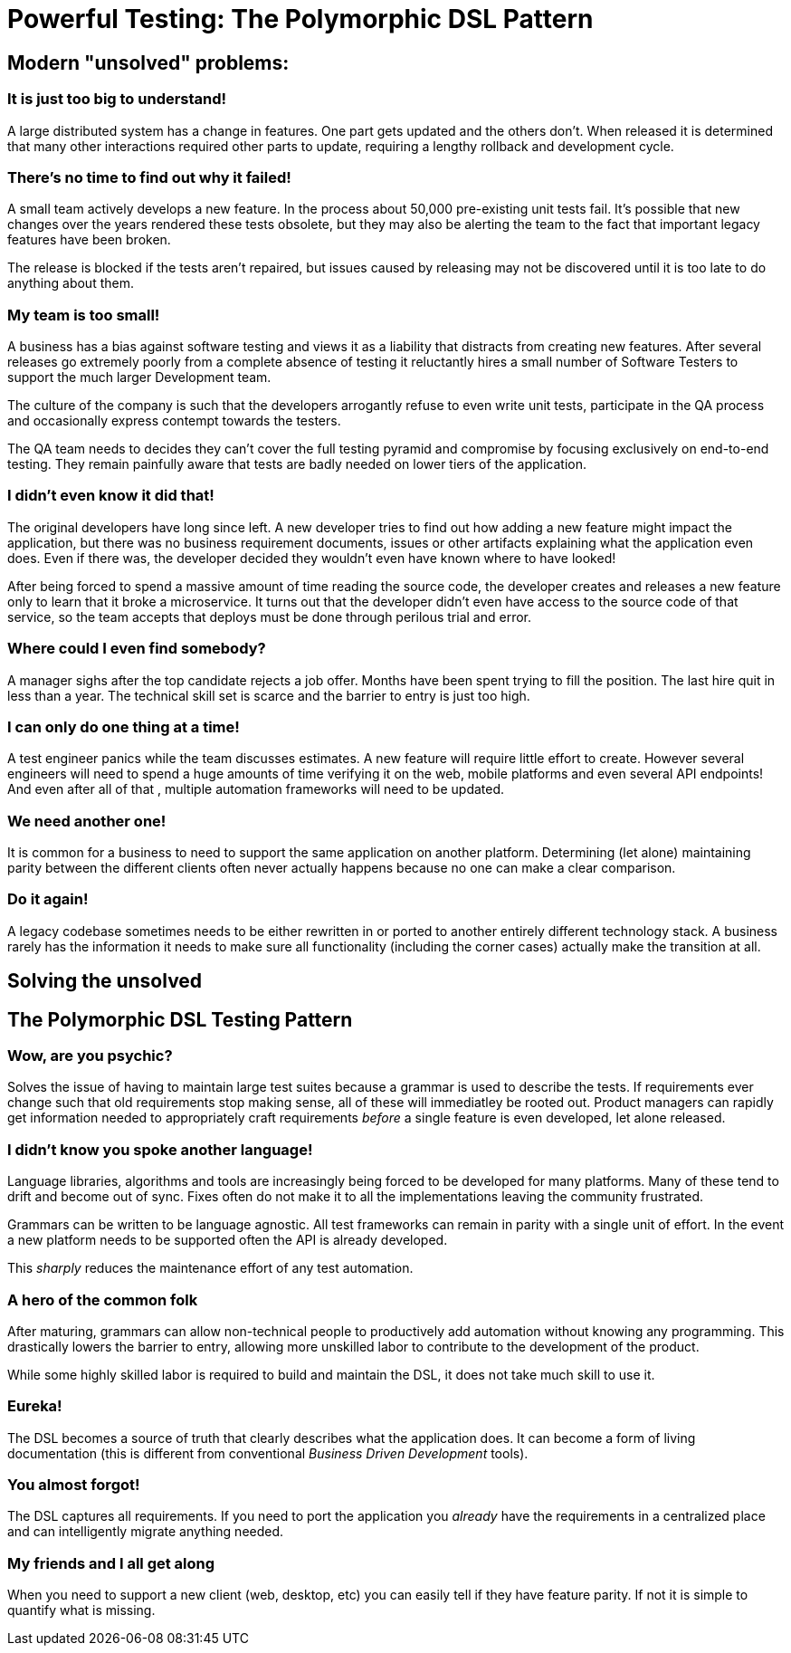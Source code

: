 = Powerful Testing: The Polymorphic DSL Pattern

== Modern "unsolved" problems:

=== It is just too big to understand!

A large distributed system has a change in features. One part gets updated and the others don't.
When released it is determined that many other interactions required other parts to update, requiring a lengthy rollback and development cycle.

=== There's no time to find out why it failed!

A small team actively develops a new feature. In the process about 50,000 pre-existing unit tests fail.
It's possible that new changes over the years rendered these tests obsolete, but they may also be alerting the team to
the fact that important legacy features have been broken.

The release is blocked if the tests aren't repaired, but issues caused by releasing may not be discovered until
it is too late to do anything about them.

=== My team is too small!

A business has a bias against software testing and views it as a liability that distracts from
creating new features. After several releases go extremely poorly from a complete absence of testing
it reluctantly hires a small number of Software Testers to support the
much larger Development team.

The culture of the company is such that the developers arrogantly refuse to even write unit
tests, participate in the QA process and occasionally express contempt towards the testers.

The QA team needs to decides they can't cover the full testing pyramid and compromise by focusing exclusively on end-to-end testing.
They remain painfully aware that tests are badly needed on lower tiers of the application.

=== I didn't even know it did that!

The original developers have long since left. A new developer tries to find out how adding a new
feature might impact the application, but there was no business requirement documents, issues or other
artifacts explaining what the application even does. Even if there was, the developer decided they wouldn't even
have known where to have looked!

After being forced to spend a massive amount of time reading the source code, the developer creates and
releases a new feature only to learn that it broke a microservice. It turns out that the developer didn't even have access to the
source code of that service, so the team accepts that deploys must be done through perilous trial and error.

=== Where could I even find somebody?

A manager sighs after the top candidate rejects a job offer. Months have been spent trying to fill the position.
The last hire quit in less than a year. The technical skill set is scarce and the barrier to entry is just too high.

=== I can only do one thing at a time!

A test engineer panics while the team discusses estimates. A new feature will require little effort to create.
However several engineers will need to spend a huge amounts of time verifying it on the web, mobile platforms and even several API endpoints!
And even after all of that , multiple automation frameworks will need to be updated.

=== We need another one!

It is common for a business to need to support the same application on another platform. Determining (let alone) maintaining parity between the different clients often never actually happens because no one can make a clear comparison.

=== Do it again!

A legacy codebase sometimes needs to be either rewritten in or ported to another entirely different technology stack. A business rarely has the information it needs to make sure all functionality (including the corner cases) actually make the transition at all.


== Solving the unsolved

== The Polymorphic DSL Testing Pattern

=== Wow, are you psychic?

Solves the issue of having to maintain large test suites because a grammar is used to describe the tests.
If requirements ever change such that old requirements stop making sense, all of these will immediatley be rooted out.
Product managers can rapidly get information needed to appropriately craft requirements _before_ a single feature is even developed, let alone released.

=== I didn't know you spoke another language!

Language libraries, algorithms and tools are increasingly being forced to be developed for many
platforms. Many of these tend to drift and become out of sync. Fixes often do not make it to all the implementations leaving
the community frustrated.

Grammars can be written to be language agnostic. All test frameworks can remain in parity with a single unit of effort.
In the event a new platform needs to be supported often the API is already developed.

This _sharply_ reduces the maintenance
effort of any test automation.

=== A hero of the common folk

After maturing, grammars can allow non-technical people to productively add automation without knowing any programming.
This drastically lowers the barrier to entry, allowing more unskilled labor to contribute to the development of the product.

While some highly skilled labor is required to build and maintain the DSL, it does not take much skill to use it.

=== Eureka!

The DSL becomes a source of truth that clearly describes what the application does. It can become
a form of living documentation (this is different from conventional _Business Driven Development_ tools).

=== You almost forgot!

The DSL captures all requirements. If you need to port the application you _already_ have the requirements in a centralized place and can intelligently migrate anything needed.

=== My friends and I all get along

When you need to support a new client (web, desktop, etc) you can easily tell if they have feature parity. If not it is simple to quantify what is missing.
